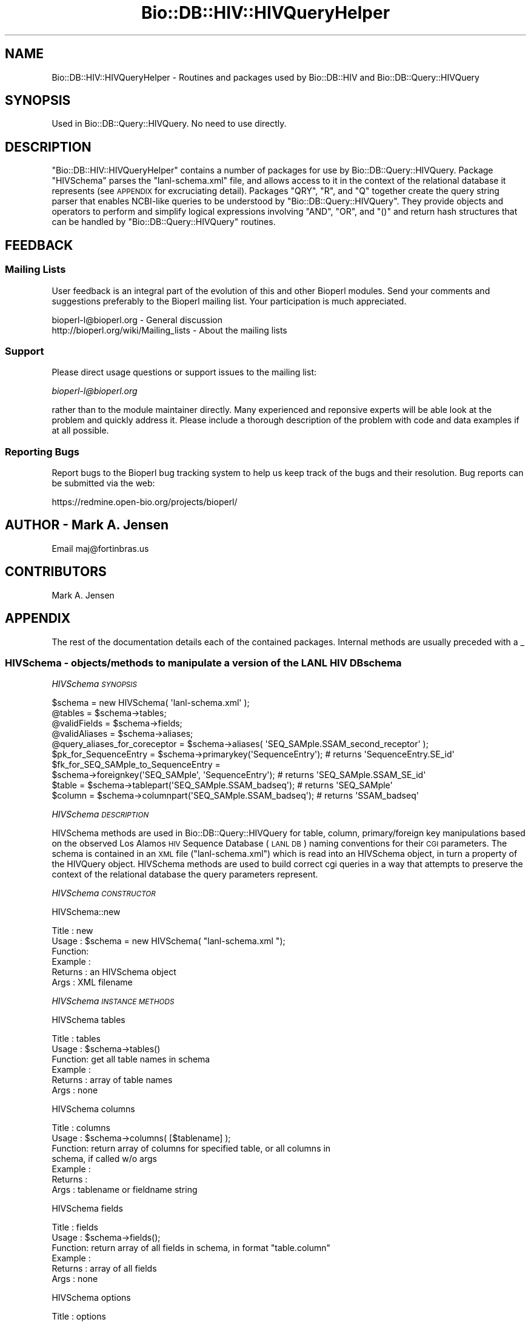 .\" Automatically generated by Pod::Man 2.25 (Pod::Simple 3.16)
.\"
.\" Standard preamble:
.\" ========================================================================
.de Sp \" Vertical space (when we can't use .PP)
.if t .sp .5v
.if n .sp
..
.de Vb \" Begin verbatim text
.ft CW
.nf
.ne \\$1
..
.de Ve \" End verbatim text
.ft R
.fi
..
.\" Set up some character translations and predefined strings.  \*(-- will
.\" give an unbreakable dash, \*(PI will give pi, \*(L" will give a left
.\" double quote, and \*(R" will give a right double quote.  \*(C+ will
.\" give a nicer C++.  Capital omega is used to do unbreakable dashes and
.\" therefore won't be available.  \*(C` and \*(C' expand to `' in nroff,
.\" nothing in troff, for use with C<>.
.tr \(*W-
.ds C+ C\v'-.1v'\h'-1p'\s-2+\h'-1p'+\s0\v'.1v'\h'-1p'
.ie n \{\
.    ds -- \(*W-
.    ds PI pi
.    if (\n(.H=4u)&(1m=24u) .ds -- \(*W\h'-12u'\(*W\h'-12u'-\" diablo 10 pitch
.    if (\n(.H=4u)&(1m=20u) .ds -- \(*W\h'-12u'\(*W\h'-8u'-\"  diablo 12 pitch
.    ds L" ""
.    ds R" ""
.    ds C` ""
.    ds C' ""
'br\}
.el\{\
.    ds -- \|\(em\|
.    ds PI \(*p
.    ds L" ``
.    ds R" ''
'br\}
.\"
.\" Escape single quotes in literal strings from groff's Unicode transform.
.ie \n(.g .ds Aq \(aq
.el       .ds Aq '
.\"
.\" If the F register is turned on, we'll generate index entries on stderr for
.\" titles (.TH), headers (.SH), subsections (.SS), items (.Ip), and index
.\" entries marked with X<> in POD.  Of course, you'll have to process the
.\" output yourself in some meaningful fashion.
.ie \nF \{\
.    de IX
.    tm Index:\\$1\t\\n%\t"\\$2"
..
.    nr % 0
.    rr F
.\}
.el \{\
.    de IX
..
.\}
.\"
.\" Accent mark definitions (@(#)ms.acc 1.5 88/02/08 SMI; from UCB 4.2).
.\" Fear.  Run.  Save yourself.  No user-serviceable parts.
.    \" fudge factors for nroff and troff
.if n \{\
.    ds #H 0
.    ds #V .8m
.    ds #F .3m
.    ds #[ \f1
.    ds #] \fP
.\}
.if t \{\
.    ds #H ((1u-(\\\\n(.fu%2u))*.13m)
.    ds #V .6m
.    ds #F 0
.    ds #[ \&
.    ds #] \&
.\}
.    \" simple accents for nroff and troff
.if n \{\
.    ds ' \&
.    ds ` \&
.    ds ^ \&
.    ds , \&
.    ds ~ ~
.    ds /
.\}
.if t \{\
.    ds ' \\k:\h'-(\\n(.wu*8/10-\*(#H)'\'\h"|\\n:u"
.    ds ` \\k:\h'-(\\n(.wu*8/10-\*(#H)'\`\h'|\\n:u'
.    ds ^ \\k:\h'-(\\n(.wu*10/11-\*(#H)'^\h'|\\n:u'
.    ds , \\k:\h'-(\\n(.wu*8/10)',\h'|\\n:u'
.    ds ~ \\k:\h'-(\\n(.wu-\*(#H-.1m)'~\h'|\\n:u'
.    ds / \\k:\h'-(\\n(.wu*8/10-\*(#H)'\z\(sl\h'|\\n:u'
.\}
.    \" troff and (daisy-wheel) nroff accents
.ds : \\k:\h'-(\\n(.wu*8/10-\*(#H+.1m+\*(#F)'\v'-\*(#V'\z.\h'.2m+\*(#F'.\h'|\\n:u'\v'\*(#V'
.ds 8 \h'\*(#H'\(*b\h'-\*(#H'
.ds o \\k:\h'-(\\n(.wu+\w'\(de'u-\*(#H)/2u'\v'-.3n'\*(#[\z\(de\v'.3n'\h'|\\n:u'\*(#]
.ds d- \h'\*(#H'\(pd\h'-\w'~'u'\v'-.25m'\f2\(hy\fP\v'.25m'\h'-\*(#H'
.ds D- D\\k:\h'-\w'D'u'\v'-.11m'\z\(hy\v'.11m'\h'|\\n:u'
.ds th \*(#[\v'.3m'\s+1I\s-1\v'-.3m'\h'-(\w'I'u*2/3)'\s-1o\s+1\*(#]
.ds Th \*(#[\s+2I\s-2\h'-\w'I'u*3/5'\v'-.3m'o\v'.3m'\*(#]
.ds ae a\h'-(\w'a'u*4/10)'e
.ds Ae A\h'-(\w'A'u*4/10)'E
.    \" corrections for vroff
.if v .ds ~ \\k:\h'-(\\n(.wu*9/10-\*(#H)'\s-2\u~\d\s+2\h'|\\n:u'
.if v .ds ^ \\k:\h'-(\\n(.wu*10/11-\*(#H)'\v'-.4m'^\v'.4m'\h'|\\n:u'
.    \" for low resolution devices (crt and lpr)
.if \n(.H>23 .if \n(.V>19 \
\{\
.    ds : e
.    ds 8 ss
.    ds o a
.    ds d- d\h'-1'\(ga
.    ds D- D\h'-1'\(hy
.    ds th \o'bp'
.    ds Th \o'LP'
.    ds ae ae
.    ds Ae AE
.\}
.rm #[ #] #H #V #F C
.\" ========================================================================
.\"
.IX Title "Bio::DB::HIV::HIVQueryHelper 3"
.TH Bio::DB::HIV::HIVQueryHelper 3 "2014-06-06" "perl v5.14.2" "User Contributed Perl Documentation"
.\" For nroff, turn off justification.  Always turn off hyphenation; it makes
.\" way too many mistakes in technical documents.
.if n .ad l
.nh
.SH "NAME"
Bio::DB::HIV::HIVQueryHelper \- Routines and packages used by Bio::DB::HIV and
Bio::DB::Query::HIVQuery
.SH "SYNOPSIS"
.IX Header "SYNOPSIS"
.Vb 1
\&  Used in Bio::DB::Query::HIVQuery. No need to use directly.
.Ve
.SH "DESCRIPTION"
.IX Header "DESCRIPTION"
\&\f(CW\*(C`Bio::DB::HIV::HIVQueryHelper\*(C'\fR contains a number of packages for use
by Bio::DB::Query::HIVQuery. Package \f(CW\*(C`HIVSchema\*(C'\fR parses the
\&\f(CW\*(C`lanl\-schema.xml\*(C'\fR file, and allows access to it in the context of the
relational database it represents (see \s-1APPENDIX\s0 for excruciating
detail). Packages \f(CW\*(C`QRY\*(C'\fR, \f(CW\*(C`R\*(C'\fR, and \f(CW\*(C`Q\*(C'\fR together create the query
string parser that enables NCBI-like queries to be understood by
\&\f(CW\*(C`Bio::DB::Query::HIVQuery\*(C'\fR. They provide objects and operators to
perform and simplify logical expressions involving \f(CW\*(C`AND\*(C'\fR, \f(CW\*(C`OR\*(C'\fR, and
\&\f(CW\*(C`()\*(C'\fR and return hash structures that can be handled by
\&\f(CW\*(C`Bio::DB::Query::HIVQuery\*(C'\fR routines.
.SH "FEEDBACK"
.IX Header "FEEDBACK"
.SS "Mailing Lists"
.IX Subsection "Mailing Lists"
User feedback is an integral part of the evolution of this and other
Bioperl modules. Send your comments and suggestions preferably to
the Bioperl mailing list.  Your participation is much appreciated.
.PP
.Vb 2
\&  bioperl\-l@bioperl.org                  \- General discussion
\&  http://bioperl.org/wiki/Mailing_lists  \- About the mailing lists
.Ve
.SS "Support"
.IX Subsection "Support"
Please direct usage questions or support issues to the mailing list:
.PP
\&\fIbioperl\-l@bioperl.org\fR
.PP
rather than to the module maintainer directly. Many experienced and
reponsive experts will be able look at the problem and quickly
address it. Please include a thorough description of the problem
with code and data examples if at all possible.
.SS "Reporting Bugs"
.IX Subsection "Reporting Bugs"
Report bugs to the Bioperl bug tracking system to help us keep track
of the bugs and their resolution. Bug reports can be submitted via
the web:
.PP
.Vb 1
\&  https://redmine.open\-bio.org/projects/bioperl/
.Ve
.SH "AUTHOR \- Mark A. Jensen"
.IX Header "AUTHOR - Mark A. Jensen"
Email maj@fortinbras.us
.SH "CONTRIBUTORS"
.IX Header "CONTRIBUTORS"
Mark A. Jensen
.SH "APPENDIX"
.IX Header "APPENDIX"
The rest of the documentation details each of the contained packages.
Internal methods are usually preceded with a _
.SS "HIVSchema \-  objects/methods to manipulate a version of the \s-1LANL\s0 \s-1HIV\s0 \s-1DB\s0 schema"
.IX Subsection "HIVSchema -  objects/methods to manipulate a version of the LANL HIV DB schema"
\fIHIVSchema \s-1SYNOPSIS\s0\fR
.IX Subsection "HIVSchema SYNOPSIS"
.PP
.Vb 8
\&    $schema = new HIVSchema( \*(Aqlanl\-schema.xml\*(Aq );
\&    @tables = $schema\->tables;
\&    @validFields = $schema\->fields;
\&    @validAliases = $schema\->aliases;
\&    @query_aliases_for_coreceptor = $schema\->aliases( \*(AqSEQ_SAMple.SSAM_second_receptor\*(Aq );
\&    $pk_for_SequenceEntry = $schema\->primarykey(\*(AqSequenceEntry\*(Aq);    # returns \*(AqSequenceEntry.SE_id\*(Aq
\&    $fk_for_SEQ_SAMple_to_SequenceEntry =
\&              $schema\->foreignkey(\*(AqSEQ_SAMple\*(Aq, \*(AqSequenceEntry\*(Aq);    # returns \*(AqSEQ_SAMple.SSAM_SE_id\*(Aq
\&
\&    $table = $schema\->tablepart(\*(AqSEQ_SAMple.SSAM_badseq\*(Aq);           # returns \*(AqSEQ_SAMple\*(Aq
\&    $column = $schema\->columnpart(\*(AqSEQ_SAMple.SSAM_badseq\*(Aq);         # returns \*(AqSSAM_badseq\*(Aq
.Ve
.PP
\fIHIVSchema \s-1DESCRIPTION\s0\fR
.IX Subsection "HIVSchema DESCRIPTION"
.PP
HIVSchema methods are used in Bio::DB::Query::HIVQuery for table,
column, primary/foreign key manipulations based on the observed Los
Alamos \s-1HIV\s0 Sequence Database (\s-1LANL\s0 \s-1DB\s0) naming conventions for their
\&\s-1CGI\s0 parameters. The schema is contained in an \s-1XML\s0 file
(\f(CW\*(C`lanl\-schema.xml\*(C'\fR) which is read into an HIVSchema object, in turn a
property of the HIVQuery object. HIVSchema methods are used to build
correct cgi queries in a way that attempts to preserve the context of
the relational database the query parameters represent.
.PP
\fIHIVSchema \s-1CONSTRUCTOR\s0\fR
.IX Subsection "HIVSchema CONSTRUCTOR"
.PP
HIVSchema::new
.IX Subsection "HIVSchema::new"
.PP
.Vb 6
\& Title   : new
\& Usage   : $schema = new HIVSchema( "lanl\-schema.xml ");
\& Function:
\& Example :
\& Returns : an HIVSchema object
\& Args    : XML filename
.Ve
.PP
\fIHIVSchema \s-1INSTANCE\s0 \s-1METHODS\s0\fR
.IX Subsection "HIVSchema INSTANCE METHODS"
.PP
HIVSchema tables
.IX Subsection "HIVSchema tables"
.PP
.Vb 6
\& Title   : tables
\& Usage   : $schema\->tables()
\& Function: get all table names in schema
\& Example :
\& Returns : array of table names
\& Args    : none
.Ve
.PP
HIVSchema columns
.IX Subsection "HIVSchema columns"
.PP
.Vb 7
\& Title   : columns
\& Usage   : $schema\->columns( [$tablename] );
\& Function: return array of columns for specified table, or all columns in
\&           schema, if called w/o args
\& Example :
\& Returns :
\& Args    : tablename or fieldname string
.Ve
.PP
HIVSchema fields
.IX Subsection "HIVSchema fields"
.PP
.Vb 6
\& Title   : fields
\& Usage   : $schema\->fields();
\& Function: return array of all fields in schema, in format "table.column"
\& Example :
\& Returns : array of all fields
\& Args    : none
.Ve
.PP
HIVSchema options
.IX Subsection "HIVSchema options"
.PP
.Vb 7
\& Title   : options
\& Usage   : $schema\->options(@fieldnames)
\& Function: get array of options (i.e., valid match data strings) available
\&           to specified field
\& Example :
\& Returns : array of match data strings
\& Args    : [array of] fieldname string[s] in "table.column" format
.Ve
.PP
HIVSchema aliases
.IX Subsection "HIVSchema aliases"
.PP
.Vb 6
\& Title   : aliases
\& Usage   : $schema\->aliases(@fieldnames)
\& Function: get array of aliases to specified field[s]
\& Example :
\& Returns : array of valid query aliases for fields as spec\*(Aqd in XML file
\& Args    : [an array of] fieldname[s] in "table.column" format
.Ve
.PP
HIVSchema ankh
.IX Subsection "HIVSchema ankh"
.PP
.Vb 9
\& Title   : ankh (annotation key hash)
\& Usage   : $schema\->ankh(@fieldnames)
\& Function: return a hash translating fields to annotation keys for the
\&           spec\*(Aqd fields.
\&           (Annotation keys are used for parsing the tab\-delimited response
\&           to Bio::DB::Query::HIVQuery::_do_lanl_request.)
\& Example :
\& Returns : hash ref
\& Args    : [an array of] fieldname[s] in "table.column" format
.Ve
.PP
HIVSchema tablepart
.IX Subsection "HIVSchema tablepart"
.PP
.Vb 7
\& Title   : tablepart (alias: tbl)
\& Usage   : $schema\->tbl(@fieldnames)
\& Function: return the portion of the fieldname[s] that refer to the
\&           db table
\& Example : $schema\->tbl(\*(AqSequenceEntry.SE_id\*(Aq); # returns \*(AqSequenceEntry\*(Aq
\& Returns : table name as string
\& Args    : [an array of] fieldname[s] in "table.column" format
.Ve
.PP
HIVSchema columnpart
.IX Subsection "HIVSchema columnpart"
.PP
.Vb 7
\& Title   : columnpart (alias: col)
\& Usage   : $schema\->col(@fieldnames)
\& Function: return the portion of the fieldname[s] that refer to the
\&           db column
\& Example : $schema\->col(\*(AqSequenceEntry.SE_id\*(Aq); # returns \*(AqSE_id\*(Aq
\& Returns : column name as string
\& Args    : [an array of] fieldname[s] in "table.column" format
.Ve
.PP
HIVSchema primarykey
.IX Subsection "HIVSchema primarykey"
.PP
.Vb 8
\& Title   : primarykey [alias: pk]
\& Usage   : $schema\->pk(@tablenames);
\& Function: return the primary key of the specified table[s], as judged by
\&           the syntax of the table\*(Aqs[s\*(Aq] fieldnames
\& Example : $schema\->pk(\*(AqSequenceEntry\*(Aq) # returns \*(AqSequenceEntry.SE_id\*(Aq
\& Returns : primary key fieldname[s] in "table.column" format, or null if
\&           no pk exists
\& Args    : [an array of] table name[s] (fieldnames are ok, table part used)
.Ve
.PP
HIVSchema foreignkey
.IX Subsection "HIVSchema foreignkey"
.PP
.Vb 9
\& Title   : foreignkey [alias: fk]
\& Usage   : $schema\->fk($intable [, $totable])
\& Function: return foreign key fieldname in table $intable referring to
\&           table $totable, or all foreign keys in $intable if $totable
\&           unspec\*(Aqd
\& Example : $schema\->fk(\*(AqAUthor\*(Aq, \*(AqSequenceEntry\*(Aq); # returns \*(AqAUthor_AU_SE_id\*(Aq
\& Returns : foreign key fieldname[s] in "table.column" format
\& Args    : tablename [, optional foreign table name] (fieldnames are ok,
\&           table part used)
.Ve
.PP
HIVSchema foreigntable
.IX Subsection "HIVSchema foreigntable"
.PP
.Vb 6
\& Title   : foreigntable [alias ftbl]
\& Usage   : $schema\->ftbl( @foreign_key_fieldnames );
\& Function: return tablename of table that foreign keys points to
\& Example : $schema\->ftbl( \*(AqAUthor.AU_SE_id\*(Aq ); # returns \*(AqSequenceEntry\*(Aq
\& Returns : tablename
\& Args    : [an array of] fieldname[s] in "table.column" format
.Ve
.PP
HIVSchema find_join
.IX Subsection "HIVSchema find_join"
.PP
.Vb 8
\& Title   : find_join
\& Usage   : $sch\->find_join(\*(AqTable1\*(Aq, \*(AqTable2\*(Aq)
\& Function: Retrieves a set of foreign and primary keys (in table.column
\&           format) that represents a join path from Table1 to Table2
\& Example :
\& Returns : an array of keys (as table.column strings) \-or\- an empty
\&           array if Table1 == Table2 \-or\- undef if no path exists
\& Args    : two table names as strings
.Ve
.PP
HIVSchema _find_join_guts
.IX Subsection "HIVSchema _find_join_guts"
.PP
.Vb 10
\& Title   : _find_join_guts
\& Usage   : $sch\->_find_join_guts($table1, $table2, $stackref, \e$found, $reverse)
\&           (call with $stackref = [], $found=0)
\& Function: recursive guts of find_join
\& Example :
\& Returns : if a path is found, $found==1 and @$stackref contains the keys
\&           in table.column format representing the path; if a path is not
\&           found, $found == 0 and @$stackref contains garbage
\& Args    : $table1, $table2 : table names as strings
\&           $stackref : an arrayref to an empty array
\&           \e$found   : a scalar ref to the value 0
\&           $rev : if $rev==1, the arrays of table names will be reversed;
\&                  this can give a shorter path if cycles exist in the
\&                  schema graph
.Ve
.PP
HIVSchema loadSchema
.IX Subsection "HIVSchema loadSchema"
.PP
.Vb 10
\& Title   : loadHIVSchema [alias: loadSchema]
\& Usage   : $schema\->loadSchema( $XMLfilename )
\& Function: read (LANL DB) schema spec from XML
\& Example : $schema\->loadSchema(\*(Aqlanl\-schema.xml\*(Aq);
\& Returns : hashref to schema data
\&           Keys are fieldnames in "table.column" format.
\&           Each value is a hashref with the following properties:
\&           {name}    : HIVWEB \*(Aqtable.column\*(Aq format fieldname,
\&                       can be used directly in the cgi query
\&           {aliases} : ref to array containing valid aliases/shortcuts for
\&                       {name}; can be used in routines creating the HTML query
\&           {options} : ref to array containing valid matchdata for this field
\&                       can be used directly in the HTML query
\&           {ankey}   : contains the annotation key for this field used with
\&                       Bioperl annotation objects
\&           {..attr..}: ..value_of_attr.. for this field (app\-specific metadata)
\& Args    :
.Ve
.PP
HIVSchema _sfieldh
.IX Subsection "HIVSchema _sfieldh"
.PP
.Vb 6
\& Title   : _sfieldh
\& Usage   : $schema\->_sfieldh($fieldname)
\& Function: get hashref to the specified field hash
\& Example :
\& Returns : hashref
\& Args    : fieldname in "table.column" format
.Ve
.SS "Class \s-1QRY\s0 \-  a query algebra for HIVQuery"
.IX Subsection "Class QRY -  a query algebra for HIVQuery"
\fI\s-1QRY\s0 \s-1SYNOPSIS\s0\fR
.IX Subsection "QRY SYNOPSIS"
.PP
.Vb 10
\&  $Q = new QRY(
\&               new R(
\&                      new Q(\*(Aqcoreceptor\*(Aq, \*(AqCXCR4\*(Aq),
\&                      new Q(\*(Aqcountry\*(Aq, \*(AqZA\*(Aq)
\&                     )
\&               );
\&  QRY::Eq(QRY::And($Q, $Q), $Q);                     # returns 1
\&  QRY::Eq(QRY::Or($Q, $Q), $Q);                      # returns 1
\&  $Q2 = $Q1\->clone;
\&  $Q2 = new QRY(
\&                new R(
\&                       new Q( \*(Aqcoreceptor\*(Aq, \*(AqCCR5\*(Aq ),
\&                       new Q( \*(Aqcountry\*(Aq, \*(AqZA\*(Aq)
\&                      )
\&               );
\&  (QRY::And($Q, $Q2))\->isnull;                       # returns 1
\&  $Q3 = QRY::Or($Q, $Q2);
\&  print $Q3\->A;                                      # prints \*(Aq(CCR5 CXCR4)[coreceptor] (ZA)[country]\*(Aq
.Ve
.PP
\fI\s-1QRY\s0 \s-1DESCRIPTION\s0\fR
.IX Subsection "QRY DESCRIPTION"
.PP
The \s-1QRY\s0 package provides a query parser for
Bio::DB::Query::HIVQuery. Currently, the parser supports \s-1AND\s0, \s-1OR\s0,
and () operations. The structure of the \s-1LANL\s0 cgi makes it tricky to
perform NOTs, though this could be implemented if the desire were
great.
.PP
Two class methods do the work. \f(CW\*(C`QRY::_parse_q\*(C'\fR does a first-pass
parse of the query string. \f(CW\*(C`QRY::_make_q\*(C'\fR interprets the parse tree
as returned by \f(CW\*(C`QRY::_parse_q\*(C'\fR and produces an array of hash
structures that can be used directly by \f(CW\*(C`Bio::DB::Query::HIVQuery\*(C'\fR
query execution methods. Validation of query fields and options is
performed at the \f(CW\*(C`Bio::DB::Query::HIVQuery\*(C'\fR level, not here.
.PP
\&\f(CW\*(C`QRY\*(C'\fR objects are collections of \f(CW\*(C`R\*(C'\fR (or request) objects, which are
in turn collections of \f(CW\*(C`Q\*(C'\fR (or atomic query) objects. \f(CW\*(C`Q\*(C'\fR objects
represent a query on a single field, with match data options \f(CW\*(C`OR\*(C'\fRed
together, e.g. \f(CW\*(C`(A B)[subtype]\*(C'\fR. \f(CW\*(C`R\*(C'\fR objects collect \f(CW\*(C`Q\*(C'\fR objects
that could be processed in a single \s-1HTTP\s0 request; i.e., a set of
atomic queries each having different fields \f(CW\*(C`AND\*(C'\fRed together, such as
.PP
.Vb 1
\&  (A B)[subtype] AND (\*(AqCCR5\*(Aq)[coreceptor] AND (US CA)[country]
.Ve
.PP
The \f(CW\*(C`QRY\*(C'\fR object collects \f(CW\*(C`R\*(C'\fRs that cannot be reduced (through
logical operations) to a single \s-1HTTP\s0 request, e.g.
.PP
.Vb 1
\&  ((C)[subtype] AND (SI)[phenotype]) OR ( (D)[subtype] AND (NSI)[phenotype] ),
.Ve
.PP
which cannot be got in one go through the current \s-1LANL\s0 cgi
implementation (as far as I can tell). The parser will simplify
something like
.PP
.Vb 1
\&  ((C)[subtype] AND (SI)[phenotype]) OR ((C)[subtype] AND (NSI)[phenotype])
.Ve
.PP
to the single request
.PP
.Vb 1
\&  (C)[subtype] AND (NSI SI)[phenotype]
.Ve
.PP
however.
.PP
The operators \f(CW\*(C`&\*(C'\fR and \f(CW\*(C`|\*(C'\fR are overloaded to \f(CW\*(C`QRY::And\*(C'\fR and
\&\f(CW\*(C`QRY::Or\*(C'\fR, to get Perl precedence and grouping for free. \f(CW\*(C`bool\*(C'\fR is
overloaded to get symbolic tests such as \f(CW\*(C`if ($QRY) {stuff}\*(C'\fR. \f(CW\*(C`==\*(C'\fR
is overloaded with \f(CW\*(C`QRY::Eq\*(C'\fR for convenience. No overloading is done
for \f(CW\*(C`R\*(C'\fR or \f(CW\*(C`Q\*(C'\fR.
.PP
\s-1QRY\s0 _make_q
.IX Subsection "QRY _make_q"
.PP
.Vb 7
\& Title   : _make_q
\& Usage   : QRY::_make_q($parsetree)
\& Function: creates hash structures suitable for HIVQuery from parse tree
\&           returned by QRY::_parse_q
\& Example :
\& Returns : array of hashrefs of query specs
\& Args    : a hashref
.Ve
.PP
\s-1QRY\s0 _make_q_guts
.IX Subsection "QRY _make_q_guts"
.PP
.Vb 10
\& Title   : _make_q_guts (Internal class method)
\& Usage   : _make_q_guts($ptree, $q_expr, $qarry, $anarry)
\& Function: traverses the parse tree returned from QRY::_parse_q, checking
\&           syntax and creating HIVQuery\-compliant query structures
\& Example :
\& Returns :
\& Args    : $parse_tree (hashref), $query_expression (scalar string ref),
\&           $query_array (array ref : stack for returning query structures),
\&           $annotation_array (array ref : stack for returning annotation
\&           fields)
.Ve
.PP
\s-1QRY\s0 _parse_q
.IX Subsection "QRY _parse_q"
.PP
.Vb 7
\& Title   : _parse_q
\& Usage   : QRY::_parse_q($query_string)
\& Function: perform first pass parse of a query string with some syntax
\&           checking, return a parse tree suitable for QRY::_make_q
\& Example : QRY::_parse_q(" to[be] OR (not to)[be] ");
\& Returns : hashref
\& Args    : query string
.Ve
.PP
\fI\s-1QRY\s0 \s-1CONSTRUCTOR\s0\fR
.IX Subsection "QRY CONSTRUCTOR"
.PP
\s-1QRY\s0 Constructor
.IX Subsection "QRY Constructor"
.PP
.Vb 6
\& Title   : QRY constructor
\& Usage   : $QRY = new QRY()
\& Function:
\& Example :
\& Returns :
\& Args    : array of R objects, optional
.Ve
.PP
\fI\s-1QRY\s0 \s-1INSTANCE\s0 \s-1METHODS\s0\fR
.IX Subsection "QRY INSTANCE METHODS"
.PP
\s-1QRY\s0 requests
.IX Subsection "QRY requests"
.PP
.Vb 6
\& Title   : requests
\& Usage   : $QRY\->requests
\& Function: get/set array of requests comprising this QRY object
\& Example :
\& Returns :
\& Args    : array of class R objects
.Ve
.PP
\s-1QRY\s0 put_requests
.IX Subsection "QRY put_requests"
.PP
.Vb 6
\& Title   : put_requests
\& Usage   : $QRY\->put_request(@R)
\& Function: add object of class R to $QRY
\& Example :
\& Returns :
\& Args    : [an array of] of class R object[s]
.Ve
.PP
\s-1QRY\s0 isnull
.IX Subsection "QRY isnull"
.PP
.Vb 6
\& Title   : isnull
\& Usage   : $QRY\->isnull
\& Function: test if QRY object is null
\& Example :
\& Returns : 1 if null, 0 otherwise
\& Args    :
.Ve
.PP
\s-1QRY\s0 A
.IX Subsection "QRY A"
.PP
.Vb 6
\& Title   : A
\& Usage   : print $QRY\->A
\& Function: get a string representation of QRY object
\& Example :
\& Returns : string scalar
\& Args    :
.Ve
.PP
\s-1QRY\s0 len
.IX Subsection "QRY len"
.PP
.Vb 6
\& Title   : len
\& Usage   : $QRY\->len
\& Function: get number of class R objects contained by QRY object
\& Example :
\& Returns : scalar
\& Args    :
.Ve
.PP
\s-1QRY\s0 clone
.IX Subsection "QRY clone"
.PP
.Vb 6
\& Title   : clone
\& Usage   : $QRY2 = $QRY1\->clone;
\& Function: create and return a clone of the object
\& Example :
\& Returns : object of class QRY
\& Args    :
.Ve
.PP
\fI\s-1QRY\s0 \s-1CLASS\s0 \s-1METHODS\s0\fR
.IX Subsection "QRY CLASS METHODS"
.PP
\s-1QRY\s0 Or
.IX Subsection "QRY Or"
.PP
.Vb 6
\& Title   : Or
\& Usage   : $QRY3 = QRY::Or($QRY1, $QRY2)
\& Function: logical OR for QRY objects
\& Example :
\& Returns : a QRY object
\& Args    : two class QRY objects
.Ve
.PP
\s-1QRY\s0 And
.IX Subsection "QRY And"
.PP
.Vb 6
\& Title   : And
\& Usage   : $QRY3 = QRY::And($QRY1, $QRY2)
\& Function: logical AND for QRY objects
\& Example :
\& Returns : a QRY object
\& Args    : two class QRY objects
.Ve
.PP
\s-1QRY\s0 Bool
.IX Subsection "QRY Bool"
.PP
.Vb 6
\& Title   : Bool
\& Usage   : QRY::Bool($QRY1)
\& Function: allows symbolic testing of QRY object when bool overloaded
\& Example : do {stuff} if $QRY1 *same as* do {stuff} if !$QRY1\->isnull
\& Returns :
\& Args    : a class QRY object
.Ve
.PP
\s-1QRY\s0 Eq
.IX Subsection "QRY Eq"
.PP
.Vb 7
\& Title   : Eq
\& Usage   : QRY::Eq($QRY1, $QRY2)
\& Function: test if R objects in two QRY objects are the same
\&           (irrespective of order)
\& Example :
\& Returns : 1 if equal, 0 otherwise
\& Args    : two class QRY objects
.Ve
.SS "Class R \- request objects for \s-1QRY\s0 algebra"
.IX Subsection "Class R - request objects for QRY algebra"
\fIR \s-1SYNOPSIS\s0\fR
.IX Subsection "R SYNOPSIS"
.PP
.Vb 12
\&  $R = new R( $q1, $q2 );
\&  $R\->put_atoms($q3);
\&  $R\->del_atoms(\*(Aqcoreceptor\*(Aq, \*(Aqphenotype\*(Aq);
\&  return $R\->clone;
\&  $R1 = new R( new Q(\*(Aqsubtype\*(Aq, \*(AqB\*(Aq) );
\&  $R2 = new R( new Q(\*(Aqsubtype\*(Aq, \*(AqB C\*(Aq),
\&               new Q(\*(Aqcountry\*(Aq, \*(AqUS\*(Aq) );
\&  R::Eq( (R::And($R1, $R2))[0],
\&         new R( new Q(\*(Aqsubtype\*(Aq, \*(AqB\*(Aq ),
\&                new Q(\*(Aqcountry\*(Aq, \*(AqUS\*(Aq) ));                 # returns 1
\&  QRY::Eq( new QRY(R::Or($R1, $R2)), new QRY($R1, $R2) );  # returns 1
\&  R::In( (R::And($R1, $R2))[0], $R1 );                     # returns 1
.Ve
.PP
\fIR \s-1DESCRIPTION\s0\fR
.IX Subsection "R DESCRIPTION"
.PP
Class R objects contain a list of atomic queries (class Q
objects). Each class R object represents a single \s-1HTTP\s0 request to the
\&\s-1LANL\s0 \s-1DB\s0. When converted to a \s-1DB\s0 query, the class Q objects contained
by an R object are effectively \f(CW\*(C`AND\*(C'\fRed.
.PP
\fIR \s-1CONSTRUCTOR\s0\fR
.IX Subsection "R CONSTRUCTOR"
.PP
R constructor
.IX Subsection "R constructor"
.PP
.Vb 6
\& Title   : R constructor
\& Usage   : $R = new R()
\& Function: create a new R (request) object
\& Example :
\& Returns : class R (request) object
\& Args    : optional, array of class Q objects
.Ve
.PP
\fIR \s-1INSTANCE\s0 \s-1METHODS\s0\fR
.IX Subsection "R INSTANCE METHODS"
.PP
R len
.IX Subsection "R len"
.PP
.Vb 6
\& Title   : len
\& Usage   : $R\->len
\& Function: get number of class Q objects contained in R object
\& Example :
\& Returns : scalar
\& Args    :
.Ve
.PP
R atoms
.IX Subsection "R atoms"
.PP
.Vb 7
\& Title   : atoms
\& Usage   : $R\->atoms( [optional $field])
\& Function: get array of class Q (atomic query) objects in class R object
\& Example : $R\->atoms(); $R\->atoms(\*(Aqcoreceptor\*(Aq)
\& Returns : array of class Q objects (all Qs or those corresponding to $field
\&           if present)
\& Args    : optional, scalar string
.Ve
.PP
R fields
.IX Subsection "R fields"
.PP
.Vb 6
\& Title   : fields
\& Usage   : $R\->fields
\& Function: get array of fields of all Q objects contained in $R
\& Example :
\& Returns : array of scalars
\& Args    :
.Ve
.PP
R put_atoms
.IX Subsection "R put_atoms"
.PP
.Vb 6
\& Title   : put_atoms
\& Usage   : $R\->put_atoms( @q )
\& Function: AND an atomic query (class Q object) to the class R object\*(Aqs list
\& Example :
\& Returns : void
\& Args    : an [array of] class Q object[s]
.Ve
.PP
R del_atoms
.IX Subsection "R del_atoms"
.PP
.Vb 7
\& Title   : del_atoms
\& Usage   : $R\->del_atoms( @qfields )
\& Function: removes class Q objects from R object\*(Aqs list according to the
\&           field names given in arguments
\& Example :
\& Returns : the class Q objects deleted
\& Args    : scalar array of field names
.Ve
.PP
R isnull
.IX Subsection "R isnull"
.PP
.Vb 6
\& Title   : isnull
\& Usage   : $R\->isnull
\& Function: test if class R object is null
\& Example :
\& Returns : 1 if null, 0 otherwise
\& Args    :
.Ve
.PP
R A
.IX Subsection "R A"
.PP
.Vb 6
\& Title   : A
\& Usage   : print $R\->A
\& Function: get a string representation of class R object
\& Example :
\& Returns : string scalar
\& Args    :
.Ve
.PP
R clone
.IX Subsection "R clone"
.PP
.Vb 6
\& Title   : clone
\& Usage   : $R2 = $R1\->clone;
\& Function: create and return a clone of the object
\& Example :
\& Returns : object of class R
\& Args    :
.Ve
.PP
\fIR \s-1CLASS\s0 \s-1METHODS\s0\fR
.IX Subsection "R CLASS METHODS"
.PP
R In
.IX Subsection "R In"
.PP
.Vb 7
\& Title   : In
\& Usage   : R::In($R1, $R2)
\& Function: tests whether the query represented by $R1 would return a subset
\&           of items returned by the query represented by $R2
\& Example : print "R2 gets those and more" if R::In($R1, $R2);
\& Returns : 1 if R1 is subset of R2, 0 otherwise
\& Args    : two class R objects
.Ve
.PP
R And
.IX Subsection "R And"
.PP
.Vb 6
\& Title   : And
\& Usage   : @Rresult = R::And($R1, $R2)
\& Function: logical AND for R objects
\& Example :
\& Returns : an array containing class R objects
\& Args    : two class R objects
.Ve
.PP
R Or
.IX Subsection "R Or"
.PP
.Vb 6
\& Title   : Or
\& Usage   : @Rresult = R::Or($R1, $R2)
\& Function: logical OR for R objects
\& Example :
\& Returns : an array containing class R objects
\& Args    : two class R objects
.Ve
.PP
R Eq
.IX Subsection "R Eq"
.PP
.Vb 7
\& Title   : Eq
\& Usage   : R::Eq($R1, $R2)
\& Function: test if class Q objects in two R objects are the same
\&           (irrespective of order)
\& Example :
\& Returns : 1 if equal, 0 otherwise
\& Args    : two class R objects
.Ve
.SS "Class Q \-  atomic query objects for \s-1QRY\s0 algebra"
.IX Subsection "Class Q -  atomic query objects for QRY algebra"
\fIQ \s-1SYNOPSIS\s0\fR
.IX Subsection "Q SYNOPSIS"
.PP
.Vb 9
\&    $q = new Q(\*(Aqcoreceptor\*(Aq, \*(AqCXCR4 CCR5\*(Aq);
\&    $u = new Q(\*(Aqcoreceptor\*(Aq, \*(AqCXCR4\*(Aq);
\&    $q\->fld;                                 # returns \*(Aqcoreceptor\*(Aq
\&    $q\->dta;                                 # returns \*(AqCXCR4 CCR5\*(Aq
\&    print $q\->A;                             # prints \*(Aq(CXCR4 CCR5)[coreceptor]
\&    Q::qeq($q, $u);                          # returns 0
\&    Q::qeq( Q::qor($q, $q), $q );            # returns 1
\&    Q::qin($u, $q)                           # returns 1
\&    Q::qeq(Q::qand($u, $q), $u );            # returns 1
.Ve
.PP
\fIQ \s-1DESCRIPTION\s0\fR
.IX Subsection "Q DESCRIPTION"
.PP
Class Q objects represent atomic queries, that can be described by a
single \s-1LANL\s0 cgi parameter=value pair. Class R objects (requests) are
built from class Qs. The logical operations at the higher levels
(\f(CW\*(C`QRY, R\*(C'\fR) ultimately depend on the lower level operations on Qs:
\&\f(CW\*(C`qeq, qin, qand, qor\*(C'\fR.
.PP
\fIQ \s-1CONSTRUCTOR\s0\fR
.IX Subsection "Q CONSTRUCTOR"
.PP
Q constructor
.IX Subsection "Q constructor"
.PP
.Vb 6
\& Title   : Q constructor
\& Usage   : $q = new Q($field, $data)
\& Function: create a new Q (atomic query) object
\& Example :
\& Returns : class Q object
\& Args    : optional $field, $data strings
.Ve
.PP
\fIQ \s-1INSTANCE\s0 \s-1METHODS\s0\fR
.IX Subsection "Q INSTANCE METHODS"
.PP
Q isnull
.IX Subsection "Q isnull"
.PP
.Vb 6
\& Title   : isnull
\& Usage   : $q\->isnull
\& Function: test if class Q object is null
\& Example :
\& Returns : 1 if null, 0 otherwise
\& Args    :
.Ve
.PP
Q fld
.IX Subsection "Q fld"
.PP
.Vb 6
\& Title   : fld
\& Usage   : $q\->fld($field)
\& Function: get/set fld (field name) property
\& Example :
\& Returns : scalar
\& Args    : scalar
.Ve
.PP
Q dta
.IX Subsection "Q dta"
.PP
.Vb 6
\& Title   : dta
\& Usage   : $q\->dta($data)
\& Function: get/set dta (whsp\-separated data string) property
\& Example :
\& Returns : scalar
\& Args    : scalar
.Ve
.PP
Q A
.IX Subsection "Q A"
.PP
.Vb 6
\& Title   : A
\& Usage   : print $q\->A
\& Function: get a string representation of class Q object
\& Example :
\& Returns : string scalar
\& Args    :
.Ve
.PP
Q clone
.IX Subsection "Q clone"
.PP
.Vb 6
\& Title   : clone
\& Usage   : $q2 = $q1\->clone;
\& Function: create and return a clone of the object
\& Example :
\& Returns : object of class Q
\& Args    :
.Ve
.PP
\fIQ \s-1CLASS\s0 \s-1METHODS\s0\fR
.IX Subsection "Q CLASS METHODS"
.PP
Q qin
.IX Subsection "Q qin"
.PP
.Vb 7
\& Title   : qin
\& Usage   : Q::qin($q1, $q2)
\& Function: tests whether the query represented by $q1 would return a subset
\&           of items returned by the query represented by $q2
\& Example : print "q2 gets those and more" if Q::qin($q1, $q2);
\& Returns : 1 if q1 is subset of q2, 0 otherwise
\& Args    : two class Q objects
.Ve
.PP
Q qeq
.IX Subsection "Q qeq"
.PP
.Vb 7
\& Title   : qeq
\& Usage   : Q::qeq($q1, $q2)
\& Function: test if fld and dta properties in two class Q objects are the same
\&           (irrespective of order)
\& Example :
\& Returns : 1 if equal, 0 otherwise
\& Args    : two class Q objects
.Ve
.PP
Q qor
.IX Subsection "Q qor"
.PP
.Vb 6
\& Title   : qor
\& Usage   : @qresult = Q::qor($q1, $q2)
\& Function: logical OR for Q objects
\& Example :
\& Returns : an array of class Q objects
\& Args    : two class Q objects
.Ve
.PP
Q qand
.IX Subsection "Q qand"
.PP
.Vb 6
\& Title   : qand
\& Usage   : @qresult = Q::And($q1, $q2)
\& Function: logical AND for R objects
\& Example :
\& Returns : an array of class Q objects
\& Args    : two class Q objects
.Ve
.PP
\fIQ \s-1INTERNALS\s0\fR
.IX Subsection "Q INTERNALS"
.PP
Q unique
.IX Subsection "Q unique"
.PP
.Vb 6
\& Title   : unique
\& Usage   : @ua = unique(@a)
\& Function: return contents of @a with duplicates removed
\& Example :
\& Returns :
\& Args    : an array
.Ve
.SS "Additional tools for Bio::AnnotationCollectionI"
.IX Subsection "Additional tools for Bio::AnnotationCollectionI"
\fIBio::AnnotationCollectionI \s-1SYNOPSIS\s0 (additional methods)\fR
.IX Subsection "Bio::AnnotationCollectionI SYNOPSIS (additional methods)"
.PP
.Vb 8
\&    $seq\->annotation\->put_value(\*(Aqpatient_id\*(Aq, 1401)
\&    $seq\->annotation\->get_value(\*(Aqpatient_ids\*(Aq)                   # returns 1401
\&    $seq\->annotation\->put_value(\*(Aqpatient_group\*(Aq, \*(AqMassGenH\*(Aq)
\&    $seq\->annotation\->put_value([\*(Aqclinical\*(Aq, \*(Aqcd4count\*(Aq], 503);
\&    $seq\->annotation\->put_value([\*(Aqclinical\*(Aq, \*(Aqvirus_load\*(Aq], 150805);
\&    foreach ( qw( cd4count virus_load ) ) {
\&        $blood_readings{$_} = $seq\->annonation\->get_value([\*(Aqclinical\*(Aq, $_]);
\&    }
.Ve
.PP
\fIBio::AnnotationCollectionI \s-1DESCRIPTION\s0 (additional methods)\fR
.IX Subsection "Bio::AnnotationCollectionI DESCRIPTION (additional methods)"
.PP
\&\f(CW\*(C`get_value()\*(C'\fR and \f(CW\*(C`put_value\*(C'\fR allow easy creation of and access to an
annotation collection tree with nodes of Bio::Annotation::SimpleValue. These
methods obiviate direct accession of the SimpleValue objects.
.SS "get_value"
.IX Subsection "get_value"
.Vb 7
\& Title   : get_value
\& Usage   : $ac\->get_value($tagname) \-or\-
\&           $ac\->get_value( $tag_level1, $tag_level2,... )
\& Function: access the annotation value assocated with the given tags
\& Example :
\& Returns : a scalar
\& Args    : an array of tagnames that descend into the annotation tree
.Ve
.SS "put_value"
.IX Subsection "put_value"
.Vb 10
\& Title   : put_value
\& Usage   : $ac\->put_value($tagname, $value) \-or\-
\&           $ac\->put_value([$tag_level1, $tag_level2, ...], $value) \-or\-
\&           $ac\->put_value( [$tag_level1, $tag_level2, ...] )
\& Function: create a node in an annotation tree, and assign a scalar value to it
\&           if a value is specified
\& Example :
\& Returns : scalar or a Bio::AnnotationCollection object
\& Args    : $tagname, $value scalars (can be specified as \-KEYS=>$tagname,
\&           \-VALUE=>$value) \-or\-
\&           \e@tagnames, $value (or as \-KEYS=>\e@tagnames, \-VALUE=>$value )
\& Note    : If intervening nodes do not exist, put_value creates them, replacing
\&           existing nodes. So if $ac\->put_value(\*(Aqx\*(Aq, 10) was done, then later,
\&           $ac\->put_value([\*(Aqx\*(Aq, \*(Aqy\*(Aq], 20), the original value of \*(Aqx\*(Aq is trashed,
\&           and $ac\->get_value(\*(Aqx\*(Aq) will now return the annotation collection
\&           with tagname \*(Aqy\*(Aq.
.Ve
.SS "get_keys"
.IX Subsection "get_keys"
.Vb 7
\& Title   : get_keys
\& Usage   : $ac\->get_keys($tagname_level_1, $tagname_level_2,...)
\& Function: Get an array of tagnames underneath the named tag nodes
\& Example : # prints the values of the members of Category 1...
\&           print map { $ac\->get_value($_) } $ac\->get_keys(\*(AqCategory 1\*(Aq) ;
\& Returns : array of tagnames or empty list if the arguments represent a leaf
\& Args    : [array of] tagname[s]
.Ve
